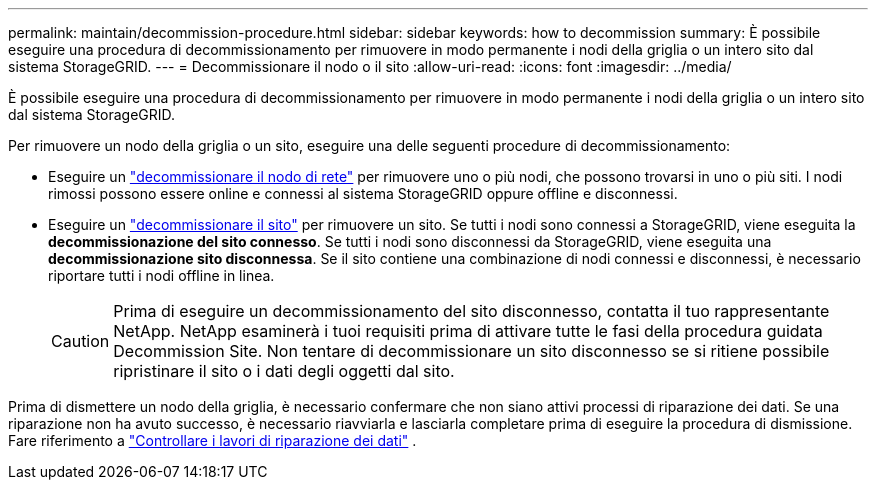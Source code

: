 ---
permalink: maintain/decommission-procedure.html 
sidebar: sidebar 
keywords: how to decommission 
summary: È possibile eseguire una procedura di decommissionamento per rimuovere in modo permanente i nodi della griglia o un intero sito dal sistema StorageGRID. 
---
= Decommissionare il nodo o il sito
:allow-uri-read: 
:icons: font
:imagesdir: ../media/


[role="lead"]
È possibile eseguire una procedura di decommissionamento per rimuovere in modo permanente i nodi della griglia o un intero sito dal sistema StorageGRID.

Per rimuovere un nodo della griglia o un sito, eseguire una delle seguenti procedure di decommissionamento:

* Eseguire un link:grid-node-decommissioning.html["decommissionare il nodo di rete"] per rimuovere uno o più nodi, che possono trovarsi in uno o più siti. I nodi rimossi possono essere online e connessi al sistema StorageGRID oppure offline e disconnessi.
* Eseguire un link:considerations-for-removing-site.html["decommissionare il sito"] per rimuovere un sito. Se tutti i nodi sono connessi a StorageGRID, viene eseguita la *decommissionazione del sito connesso*. Se tutti i nodi sono disconnessi da StorageGRID, viene eseguita una *decommissionazione sito disconnessa*. Se il sito contiene una combinazione di nodi connessi e disconnessi, è necessario riportare tutti i nodi offline in linea.
+

CAUTION: Prima di eseguire un decommissionamento del sito disconnesso, contatta il tuo rappresentante NetApp. NetApp esaminerà i tuoi requisiti prima di attivare tutte le fasi della procedura guidata Decommission Site. Non tentare di decommissionare un sito disconnesso se si ritiene possibile ripristinare il sito o i dati degli oggetti dal sito.



Prima di dismettere un nodo della griglia, è necessario confermare che non siano attivi processi di riparazione dei dati.  Se una riparazione non ha avuto successo, è necessario riavviarla e lasciarla completare prima di eseguire la procedura di dismissione. Fare riferimento a link:../maintain/checking-data-repair-jobs.html["Controllare i lavori di riparazione dei dati"] .
